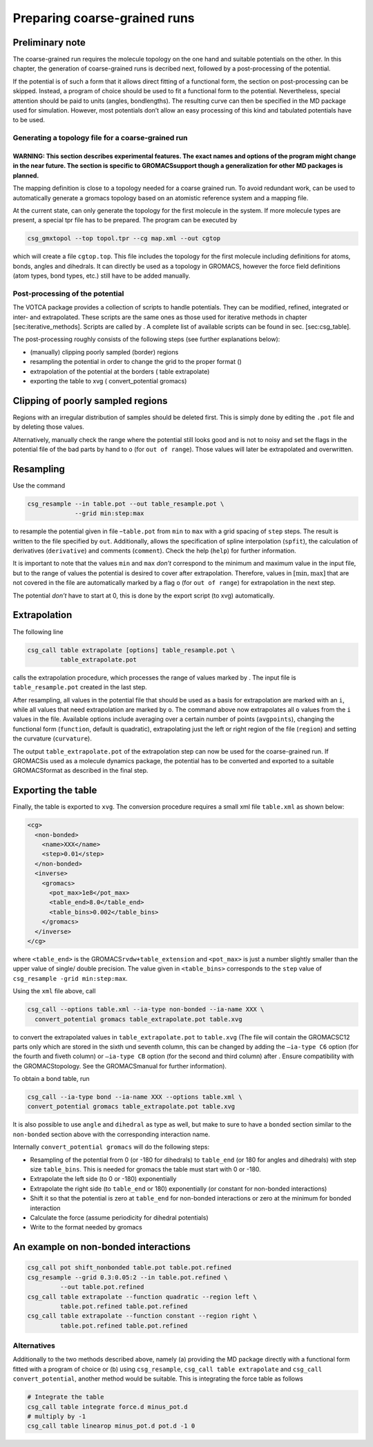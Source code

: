 Preparing coarse-grained runs
=============================

Preliminary note
~~~~~~~~~~~~~~~~

The coarse-grained run requires the molecule topology on the one hand
and suitable potentials on the other. In this chapter, the generation of
coarse-grained runs is decribed next, followed by a post-processing of
the potential.

If the potential is of such a form that it allows direct fitting of a
functional form, the section on post-processing can be skipped. Instead,
a program of choice should be used to fit a functional form to the
potential. Nevertheless, special attention should be paid to units
(angles, bondlengths). The resulting curve can then be specified in the
MD package used for simulation. However, most potentials don’t allow an
easy processing of this kind and tabulated potentials have to be used.

Generating a topology file for a coarse-grained run
---------------------------------------------------

WARNING: This section describes experimental features. The exact names and options of the program might change in the near future. The section is specific to GROMACSsupport though a generalization for other MD packages is planned.
^^^^^^^^^^^^^^^^^^^^^^^^^^^^^^^^^^^^^^^^^^^^^^^^^^^^^^^^^^^^^^^^^^^^^^^^^^^^^^^^^^^^^^^^^^^^^^^^^^^^^^^^^^^^^^^^^^^^^^^^^^^^^^^^^^^^^^^^^^^^^^^^^^^^^^^^^^^^^^^^^^^^^^^^^^^^^^^^^^^^^^^^^^^^^^^^^^^^^^^^^^^^^^^^^^^^^^^^^^^^^^^^^^^^^^

The mapping definition is close to a topology needed for a coarse
grained run. To avoid redundant work, can be used to automatically
generate a gromacs topology based on an atomistic reference system and a
mapping file.

At the current state, can only generate the topology for the first
molecule in the system. If more molecule types are present, a special
tpr file has to be prepared. The program can be executed by

.. code:: bash

      csg_gmxtopol --top topol.tpr --cg map.xml --out cgtop

which will create a file ``cgtop.top``. This file includes the topology
for the first molecule including definitions for atoms, bonds, angles
and dihedrals. It can directly be used as a topology in GROMACS, however
the force field definitions (atom types, bond types, etc.) still have to
be added manually.

Post-processing of the potential
--------------------------------

The VOTCA package provides a collection of scripts to handle potentials.
They can be modified, refined, integrated or inter- and extrapolated.
These scripts are the same ones as those used for iterative methods in
chapter [sec:iterative\_methods]. Scripts are called by . A complete
list of available scripts can be found in sec. [sec:csg\_table].

The post-processing roughly consists of the following steps (see further
explanations below):

-  (manually) clipping poorly sampled (border) regions

-  resampling the potential in order to change the grid to the proper
   format ()

-  extrapolation of the potential at the borders ( table extrapolate)

-  exporting the table to xvg ( convert\_potential gromacs)

Clipping of poorly sampled regions
~~~~~~~~~~~~~~~~~~~~~~~~~~~~~~~~~~

Regions with an irregular distribution of samples should be deleted
first. This is simply done by editing the ``.pot`` file and by deleting
those values.

Alternatively, manually check the range where the potential still looks
good and is not to noisy and set the flags in the potential file of the
bad parts by hand to ``o`` (for ``out of range``). Those values will
later be extrapolated and overwritten.

Resampling
~~~~~~~~~~

Use the command

.. code:: bash

      csg_resample --in table.pot --out table_resample.pot \
                   --grid min:step:max

to resample the potential given in file –``table.pot`` from ``min`` to
``max`` with a grid spacing of ``step`` steps. The result is written to
the file specified by ``out``. Additionally, allows the specification of
spline interpolation (``spfit``), the calculation of derivatives
(``derivative``) and comments (``comment``). Check the help (``help``)
for further information.

It is important to note that the values ``min`` and ``max`` *don’t*
correspond to the minimum and maximum value in the input file, but to
the range of values the potential is desired to cover after
extrapolation. Therefore, values in :math:`[ \min,\max ]` that are not
covered in the file are automatically marked by a flag ``o`` (for
``out of range``) for extrapolation in the next step.

The potential *don’t* have to start at 0, this is done by the export
script (to xvg) automatically.

Extrapolation
~~~~~~~~~~~~~

The following line

.. code:: bash

      csg_call table extrapolate [options] table_resample.pot \
               table_extrapolate.pot

calls the extrapolation procedure, which processes the range of values
marked by . The input file is ``table_resample.pot`` created in the last
step.

After resampling, all values in the potential file that should be used
as a basis for extrapolation are marked with an ``i``, while all values
that need extrapolation are marked by ``o``. The command above now
extrapolates all ``o`` values from the ``i`` values in the file.
Available options include averaging over a certain number of points
(``avgpoints``), changing the functional form (``function``, default is
quadratic), extrapolating just the left or right region of the file
(``region``) and setting the curvature (``curvature``).

The output ``table_extrapolate.pot`` of the extrapolation step can now
be used for the coarse-grained run. If GROMACSis used as a molecule
dynamics package, the potential has to be converted and exported to a
suitable GROMACSformat as described in the final step.

Exporting the table
~~~~~~~~~~~~~~~~~~~

Finally, the table is exported to ``xvg``. The conversion procedure
requires a small xml file ``table.xml`` as shown below:

.. code:: xml

      <cg>
        <non-bonded>
          <name>XXX</name>
          <step>0.01</step>
        </non-bonded>
        <inverse>
          <gromacs>
            <pot_max>1e8</pot_max>
            <table_end>8.0</table_end>
            <table_bins>0.002</table_bins>
          </gromacs>
        </inverse>
      </cg>

where ``<table_end>`` is the GROMACS\ ``rvdw+table_extension`` and
``<pot_max>`` is just a number slightly smaller than the upper value of
single/ double precision. The value given in ``<table_bins>``
corresponds to the ``step`` value of
``csg_resample -grid min:step:max``.

Using the ``xml`` file above, call

.. code:: bash

      csg_call --options table.xml --ia-type non-bonded --ia-name XXX \
        convert_potential gromacs table_extrapolate.pot table.xvg

to convert the extrapolated values in ``table_extrapolate.pot`` to
``table.xvg`` (The file will contain the GROMACSC12 parts only which are
stored in the sixth und seventh column, this can be changed by adding
the ``–ia-type C6`` option (for the fourth and fiveth column) or
``–ia-type CB`` option (for the second and third column) after . Ensure
compatibility with the GROMACStopology. See the GROMACSmanual for
further information).

To obtain a bond table, run

.. code:: bash

      csg_call --ia-type bond --ia-name XXX --options table.xml \
      convert_potential gromacs table_extrapolate.pot table.xvg

It is also possible to use ``angle`` and ``dihedral`` as type as well,
but make to sure to have a ``bonded`` section similar to the
``non-bonded`` section above with the corresponding interaction name.

Internally ``convert_potential gromacs`` will do the following steps:

-  Resampling of the potential from 0 (or -180 for dihedrals) to
   ``table_end`` (or 180 for angles and dihedrals) with step size
   ``table_bins``. This is needed for gromacs the table must start with
   0 or -180.

-  Extrapolate the left side (to 0 or -180) exponentially

-  Extrapolate the right side (to ``table_end`` or 180) exponentially
   (or constant for non-bonded interactions)

-  Shift it so that the potential is zero at ``table_end`` for
   non-bonded interactions or zero at the minimum for bonded interaction

-  Calculate the force (assume periodicity for dihedral potentials)

-  Write to the format needed by gromacs

An example on non-bonded interactions
~~~~~~~~~~~~~~~~~~~~~~~~~~~~~~~~~~~~~

.. code:: bash

      csg_call pot shift_nonbonded table.pot table.pot.refined
      csg_resample --grid 0.3:0.05:2 --in table.pot.refined \
               --out table.pot.refined
      csg_call table extrapolate --function quadratic --region left \
               table.pot.refined table.pot.refined
      csg_call table extrapolate --function constant --region right \
               table.pot.refined table.pot.refined

Alternatives
------------

Additionally to the two methods described above, namely (a) providing
the MD package directly with a functional form fitted with a program of
choice or (b) using ``csg_resample``, ``csg_call table extrapolate`` and
``csg_call convert_potential``, another method would be suitable. This
is integrating the force table as follows

.. code:: bash

      # Integrate the table
      csg_call table integrate force.d minus_pot.d
      # multiply by -1
      csg_call table linearop minus_pot.d pot.d -1 0
